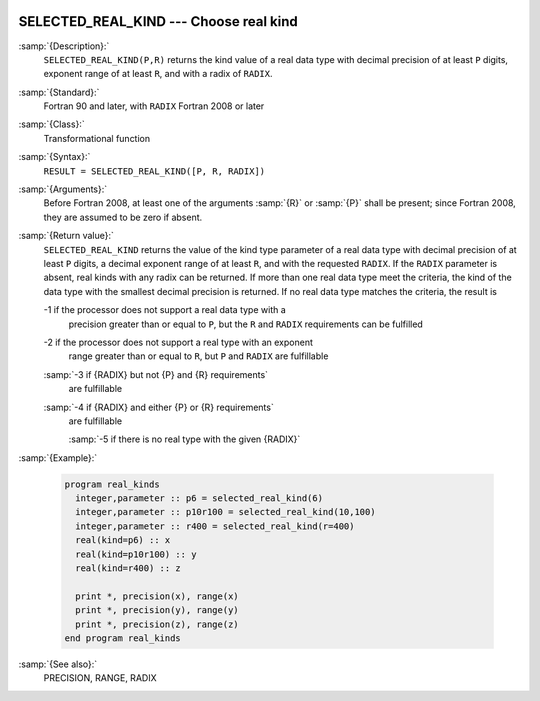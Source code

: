   .. _selected_real_kind:

SELECTED_REAL_KIND --- Choose real kind
***************************************

.. index:: SELECTED_REAL_KIND

.. index:: real kind

.. index:: kind, real

.. index:: radix, real

:samp:`{Description}:`
  ``SELECTED_REAL_KIND(P,R)`` returns the kind value of a real data type
  with decimal precision of at least ``P`` digits, exponent range of
  at least ``R``, and with a radix of ``RADIX``.

:samp:`{Standard}:`
  Fortran 90 and later, with ``RADIX`` Fortran 2008 or later

:samp:`{Class}:`
  Transformational function

:samp:`{Syntax}:`
  ``RESULT = SELECTED_REAL_KIND([P, R, RADIX])``

:samp:`{Arguments}:`
  ===============  =====================================================
  :samp:`{P}`      (Optional) shall be a scalar and of type ``INTEGER``.
  :samp:`{R}`      (Optional) shall be a scalar and of type ``INTEGER``.
  :samp:`{RADIX}`  (Optional) shall be a scalar and of type ``INTEGER``.
  ===============  =====================================================
  Before Fortran 2008, at least one of the arguments :samp:`{R}` or :samp:`{P}` shall
  be present; since Fortran 2008, they are assumed to be zero if absent.

:samp:`{Return value}:`
  ``SELECTED_REAL_KIND`` returns the value of the kind type parameter of
  a real data type with decimal precision of at least ``P`` digits, a
  decimal exponent range of at least ``R``, and with the requested
  ``RADIX``. If the ``RADIX`` parameter is absent, real kinds with
  any radix can be returned. If more than one real data type meet the
  criteria, the kind of the data type with the smallest decimal precision
  is returned. If no real data type matches the criteria, the result is

  -1 if the processor does not support a real data type with a
    precision greater than or equal to ``P``, but the ``R`` and
    ``RADIX`` requirements can be fulfilled

  -2 if the processor does not support a real type with an exponent
    range greater than or equal to ``R``, but ``P`` and ``RADIX``
    are fulfillable

  :samp:`-3 if {RADIX} but not {P} and {R} requirements`
    are fulfillable

  :samp:`-4 if {RADIX} and either {P} or {R} requirements`
    are fulfillable

    :samp:`-5 if there is no real type with the given {RADIX}`
:samp:`{Example}:`

  .. code-block:: fortran

    program real_kinds
      integer,parameter :: p6 = selected_real_kind(6)
      integer,parameter :: p10r100 = selected_real_kind(10,100)
      integer,parameter :: r400 = selected_real_kind(r=400)
      real(kind=p6) :: x
      real(kind=p10r100) :: y
      real(kind=r400) :: z

      print *, precision(x), range(x)
      print *, precision(y), range(y)
      print *, precision(z), range(z)
    end program real_kinds

:samp:`{See also}:`
  PRECISION, 
  RANGE, 
  RADIX

